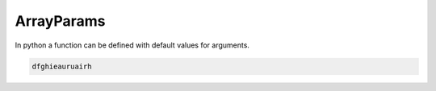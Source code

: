 .. _array_params:

ArrayParams
===========
.. **intro start**

In python a function can be defined with default values for arguments.

.. **intro end**

.. code-block::

   dfghieauruairh
